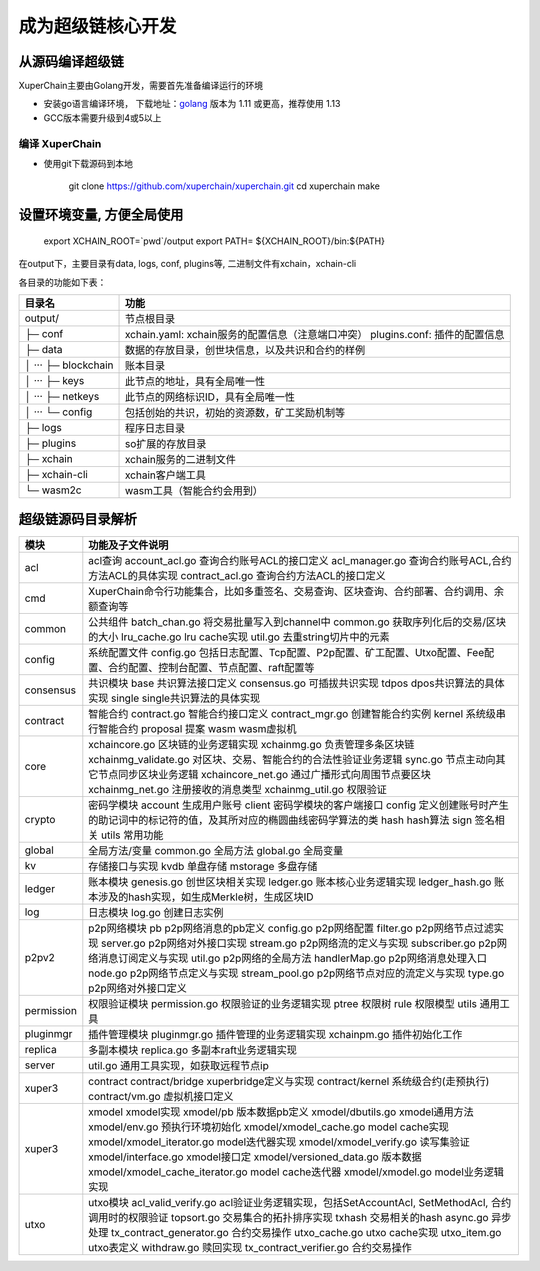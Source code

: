 
成为超级链核心开发
==========================

从源码编译超级链
----------------

XuperChain主要由Golang开发，需要首先准备编译运行的环境

- 安装go语言编译环境， 下载地址：`golang <https://golang.org/dl/>`_ 版本为 1.11 或更高，推荐使用 1.13
-     GCC版本需要升级到4或5以上


.. _env-compiling:

编译 XuperChain
^^^^^^^^^^^^^^

- 使用git下载源码到本地

    git clone https://github.com/xuperchain/xuperchain.git
    cd xuperchain
    make


设置环境变量, 方便全局使用
--------

    export XCHAIN_ROOT=`pwd`/output
    export PATH= ${XCHAIN_ROOT}/bin:${PATH}




在output下，主要目录有data, logs, conf, plugins等, 二进制文件有xchain，xchain-cli

各目录的功能如下表：

+------------------------+---------------------------------------------------------------+
| 目录名                 | 功能                                                          |
+========================+===============================================================+
| output/                | 节点根目录                                                    |
+------------------------+---------------------------------------------------------------+
| ├─ conf                | xchain.yaml: xchain服务的配置信息（注意端口冲突）             |
|                        | plugins.conf: 插件的配置信息                                  |
+------------------------+---------------------------------------------------------------+
| ├─ data                | 数据的存放目录，创世块信息，以及共识和合约的样例              |
+------------------------+---------------------------------------------------------------+
| │  ···   ├─ blockchain | 账本目录                                                      |
+------------------------+---------------------------------------------------------------+
| │  ···   ├─ keys       | 此节点的地址，具有全局唯一性                                  |
+------------------------+---------------------------------------------------------------+
| │  ···   ├─ netkeys    | 此节点的网络标识ID，具有全局唯一性                            |
+------------------------+---------------------------------------------------------------+
| │  ···   └─ config     | 包括创始的共识，初始的资源数，矿工奖励机制等                  |
+------------------------+---------------------------------------------------------------+
| ├─ logs                | 程序日志目录                                                  |
+------------------------+---------------------------------------------------------------+
| ├─ plugins             | so扩展的存放目录                                              |
+------------------------+---------------------------------------------------------------+
| ├─ xchain              | xchain服务的二进制文件                                        |
+------------------------+---------------------------------------------------------------+
| ├─ xchain-cli          | xchain客户端工具                                              |
+------------------------+---------------------------------------------------------------+
| └─ wasm2c              | wasm工具（智能合约会用到）                                    |
+------------------------+---------------------------------------------------------------+

超级链源码目录解析
------------------

===========  ==========================
模块         功能及子文件说明
===========  ==========================
acl          acl查询 account_acl.go 查询合约账号ACL的接口定义 acl_manager.go 查询合约账号ACL,合约方法ACL的具体实现 contract_acl.go 查询合约方法ACL的接口定义
cmd          XuperChain命令行功能集合，比如多重签名、交易查询、区块查询、合约部署、合约调用、余额查询等
common       公共组件 batch_chan.go 将交易批量写入到channel中 common.go 获取序列化后的交易/区块的大小 lru_cache.go lru cache实现 util.go 去重string切片中的元素
config       系统配置文件 config.go 包括日志配置、Tcp配置、P2p配置、矿工配置、Utxo配置、Fee配置、合约配置、控制台配置、节点配置、raft配置等
consensus    共识模块 base 共识算法接口定义 consensus.go 可插拔共识实现 tdpos dpos共识算法的具体实现 single single共识算法的具体实现
contract     智能合约 contract.go 智能合约接口定义 contract_mgr.go 创建智能合约实例 kernel 系统级串行智能合约 proposal 提案 wasm wasm虚拟机
core         xchaincore.go 区块链的业务逻辑实现 xchainmg.go 负责管理多条区块链 xchainmg_validate.go 对区块、交易、智能合约的合法性验证业务逻辑 sync.go 节点主动向其它节点同步区块业务逻辑 xchaincore_net.go 通过广播形式向周围节点要区块 xchainmg_net.go 注册接收的消息类型 xchainmg_util.go 权限验证
crypto       密码学模块 account 生成用户账号 client 密码学模块的客户端接口 config 定义创建账号时产生的助记词中的标记符的值，及其所对应的椭圆曲线密码学算法的类 hash hash算法 sign 签名相关 utils 常用功能
global       全局方法/变量 common.go 全局方法 global.go 全局变量
kv           存储接口与实现 kvdb 单盘存储 mstorage 多盘存储
ledger       账本模块 genesis.go 创世区块相关实现 ledger.go 账本核心业务逻辑实现 ledger_hash.go 账本涉及的hash实现，如生成Merkle树，生成区块ID
log          日志模块 log.go 创建日志实例
p2pv2        p2p网络模块 pb p2p网络消息的pb定义 config.go p2p网络配置 filter.go p2p网络节点过滤实现 server.go p2p网络对外接口实现 stream.go p2p网络流的定义与实现 subscriber.go p2p网络消息订阅定义与实现 util.go p2p网络的全局方法 handlerMap.go p2p网络消息处理入口 node.go p2p网络节点定义与实现 stream_pool.go p2p网络节点对应的流定义与实现 type.go p2p网络对外接口定义
permission   权限验证模块 permission.go 权限验证的业务逻辑实现 ptree 权限树 rule 权限模型 utils 通用工具
pluginmgr    插件管理模块 pluginmgr.go 插件管理的业务逻辑实现 xchainpm.go 插件初始化工作
replica      多副本模块 replica.go 多副本raft业务逻辑实现
server       util.go 通用工具实现，如获取远程节点ip
xuper3       contract contract/bridge xuperbridge定义与实现 contract/kernel 系统级合约(走预执行) contract/vm.go 虚拟机接口定义
xuper3       xmodel xmodel实现 xmodel/pb 版本数据pb定义 xmodel/dbutils.go xmodel通用方法 xmodel/env.go 预执行环境初始化 xmodel/xmodel_cache.go model cache实现 xmodel/xmodel_iterator.go model迭代器实现 xmodel/xmodel_verify.go 读写集验证 xmodel/interface.go xmodel接口定 xmodel/versioned_data.go 版本数据 xmodel/xmodel_cache_iterator.go model cache迭代器 xmodel/xmodel.go model业务逻辑实现
utxo         utxo模块 acl_valid_verify.go acl验证业务逻辑实现，包括SetAccountAcl, SetMethodAcl, 合约调用时的权限验证 topsort.go 交易集合的拓扑排序实现 txhash 交易相关的hash async.go 异步处理 tx_contract_generator.go 合约交易操作 utxo_cache.go utxo cache实现 utxo_item.go utxo表定义 withdraw.go 赎回实现 tx_contract_verifier.go 合约交易操作
===========  ==========================
